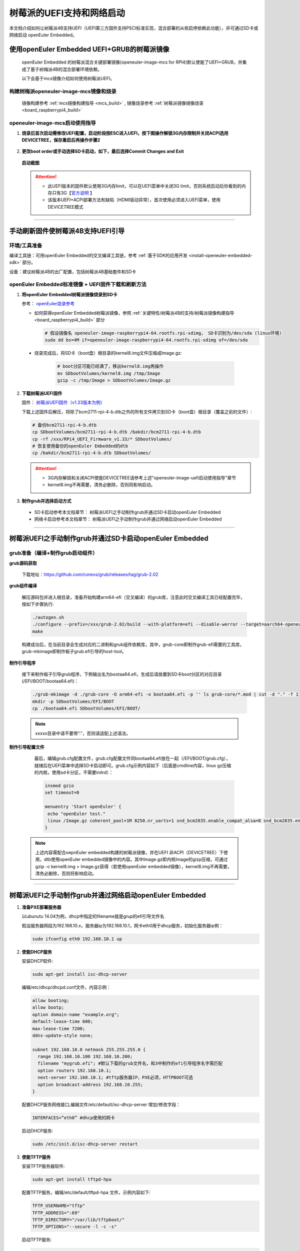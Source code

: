 .. _board_raspberrypi4_uefi:

树莓派的UEFI支持和网络启动
##########################

本文档介绍如何让树莓派4B支持UEFI（UEFI第三方固件支持PSCI标准实现，混合部署的从核启停依赖此功能），并可通过SD卡或网络启动 openEuler Embedded。

使用openEuler Embedded UEFI+GRUB的树莓派镜像
********************************************

   openEuler Embedded 的树莓派混合关键部署镜像(openeuler-image-mcs for RPI4)默认使能了UEFI+GRUB，并集成了基于树梅派4B的混合部署环境依赖。

   以下会基于mcs镜像介绍如何使用树莓派UEFI。

构建树梅派openeuler-image-mcs镜像和烧录
=======================================

   镜像构建参考 :ref:`mcs镜像构建指导 <mcs_build>` ,
   镜像烧录参考 :ref:`树莓派镜像镜像烧录 <board_raspberrypi4_build>`

.. _raspberrypi4-uefi-guide:

openeuler-image-mcs启动使用指导
===============================

1. **烧录后首次启动需修改UEFI配置，启动阶段按ESC进入UEFI，按下图操作解锁3G内存限制并关闭ACPI选用DEVICETREE，保存重启后再操作步骤2**

    .. figure:: images/launch_step1.png
        :align: center

    .. figure:: images/launch_step2.png
        :align: center

    .. figure:: images/launch_step3.png
        :align: center

    .. figure:: images/launch_step4.png
        :align: center

    .. figure:: images/launch_step5.png
        :align: center

2. **更改boot order或手动选择SD卡启动，如下，最后选择Commit Changes and Exit**

    .. figure:: images/boot_order1.png
        :align: center

    .. figure:: images/boot_order2.png
        :align: center

    .. figure:: images/boot_order3.png
        :align: center

    .. figure:: images/boot_order4.png
        :align: center

   **启动截图**

    .. figure:: images/boot.png
        :align: center

   .. attention::

      * 此UEFI版本的固件默认使用3G内存limit，可以在UEFI菜单中关闭3G limit，否则系统启动后你看到的内存只有3G【`官方说明 <https://github.com/pftf/RPi4/>`_ 】

      * 该版本UEFI+ACPI部署方法有缺陷（HDMI驱动异常），首次使用必须进入UEFI菜单，使用DEVICETREE模式

____

手动刷新固件使树莓派4B支持UEFI引导
**********************************

环境/工具准备
=============

编译工具链：可用openEuler Embedded的交叉编译工具链，参考 :ref:`基于SDK的应用开发 <install-openeuler-embedded-sdk>` 部分。

设备：建议树莓派4B的出厂配置，包括树莓派4B基础套件和SD卡

openEuler Embedded标准镜像 + UEFI固件下载和刷新方法
===================================================

1. **将openEuler Embedded树莓派镜像烧录到SD卡**

   参考： `openEuler烧录参考 <https://gitee.com/openeuler/raspberrypi/blob/master/documents/%E5%88%B7%E5%86%99%E9%95%9C%E5%83%8F.md#%E5%88%B7%E5%86%99-sd-%E5%8D%A1>`_

   - 如何获得openEuler Embedded树莓派镜像，参照 :ref:`关键特性/树莓派4B的支持/树莓派镜像构建指导 <board_raspberrypi4_build>` 部分

     .. code-block:: console

        # 假设镜像名 openeuler-image-raspberrypi4-64.rootfs.rpi-sdimg， SD卡识别为/dev/sda (linux环境)
        sudo dd bs=4M if=openeuler-image-raspberrypi4-64.rootfs.rpi-sdimg of=/dev/sda
      
  - 烧录完成后，将SD卡（boot盘）根目录的kernel8.img文件压缩成Image.gz:

     .. code-block:: console

        # boot分区可能已经满了，移出kernel8.img再操作
        mv SDbootVolumes/kernel8.img /tmp/Image
        gzip -c /tmp/Image > SDbootVolumes/Image.gz

2. **下载树莓派UEFI固件**

   固件： `树莓派UEFI固件（v1.33版本为例） <https://github.com/pftf/RPi4/releases/download/v1.33/RPi4_UEFI_Firmware_v1.33.zip>`_

   下载上述固件后解压，将除了bcm2711-rpi-4-b.dtb之外的所有文件拷贝到SD卡（boot盘）根目录（覆盖之前的文件）:

   .. code-block:: console

      # 备份bcm2711-rpi-4-b.dtb
      cp SDbootVolumes/bcm2711-rpi-4-b.dtb /bakdir/bcm2711-rpi-4-b.dtb
      cp -rf /xxx/RPi4_UEFI_Firmware_v1.33/* SDbootVolumes/
      # 恢复使用备份的openEuler Embedded的dtb
      cp /bakdir/bcm2711-rpi-4-b.dtb SDbootVolumes/

   .. attention::

      * 3G内存解锁和关闭ACPI使能DEVICETREE请参考上述"openeuler-image-uefi启动使用指导"章节
 
      * kernel8.img不再需要，清务必删除，否则将影响启动。

3. **制作grub并选择启动方式**

  - SD卡启动参考本文档章节： 树莓派UEFI之手动制作grub并通过SD卡启动openEuler Embedded

  - 网络卡启动参考本文档章节： 树莓派UEFI之手动制作grub并通过网络启动openEuler Embedded

____

树莓派UEFI之手动制作grub并通过SD卡启动openEuler Embedded
********************************************************

grub准备（编译+制作grub启动组件）
=================================

**grub源码获取**

   下载地址：https://github.com/coreos/grub/releases/tag/grub-2.02

**grub组件编译**

   解压源码包并进入根目录，准备开始构建arm64-efi（交叉编译）的grub库，注意此时交叉编译工具已经配置完毕，按如下步骤执行:

   .. code-block:: console

     ./autogen.sh
     ./configure --prefix=/xxx/grub-2.02/build --with-platform=efi --disable-werror --target=aarch64-openeuler-linux-gnu
     make

   构建成功后，在当前目录会生成对应的二进制和grub组件依赖库，其中，grub-core即制作grub-efi需要的工具库，grub-mkimage即制作板子grub.efi引导的host-tool。

**制作引导程序**

   接下来制作板子引导grub程序，下例输出名为bootaa64.efi，生成后请放置到SD卡boot分区的对应目录(/EFI/BOOT/bootaa64.efi)：

   .. code-block:: console

      ./grub-mkimage -d ./grub-core -O arm64-efi -o bootaa64.efi -p '' ls grub-core/*.mod | cut -d "." -f 1
      mkdir -p SDbootVolumes/EFI/BOOT
      cp ./bootaa64.efi SDbootVolumes/EFI/BOOT/

   .. note::

      xxxxx目录中请不要带“.”，否则请适配上述语法。

**制作引导配置文件**

   最后，编辑grub.cfg配置文件，grub.cfg配置文件同bootaa64.efi放在一起（/EFI/BOOT/grub.cfg），就绪后在UEFI菜单中选择SD卡启动即可。grub.cfg示例内容如下（后面是cmdline内容，linux gz压缩的内核，使用sd卡分区，不需要initrd）：

   .. code-block:: console

      insmod gzio
      set timeout=0

      menuentry 'Start openEuler' {
       echo "openEuler test."
       linux /Image.gz coherent_pool=1M 8250.nr_uarts=1 snd_bcm2835.enable_compat_alsa=0 snd_bcm2835.enable_hdmi=1 bcm2708_fb.fbwidth=1824 bcm2708_fb.fbheight=984 bcm2708_fb.fbswap=1 smsc95xx.macaddr=E4:5F:01:38:E2:E2 vc_mem.mem_base=0x3ec00000 vc_mem.mem_size=0x40000000  dwc_otg.lpm_enable=0 console=tty1 console=ttyS0,115200 console=ttyAMA0,115200 root=/dev/mmcblk0p2 rootfstype=ext4 rootwait
      }

  .. note::

    上述内容需配合oepnEuler embedded构建的树莓派镜像，并在UEFI 非ACPI（DEVICETREE）下使用，dtb使用openEuler embedded镜像中的内容。其中Image.gz即内核Image的gizp压缩，可通过gzip -c kernel8.img > Image.gz获得（若使用openEuler embedded镜像），kernel8.img不再需要，清务必删除，否则将影响启动。

____

树莓派UEFI之手动制作grub并通过网络启动openEuler Embedded
********************************************************

1. **准备PXE部署服务器**

   以ubunutu 14.04为例，dhcp中指定的filename就是grup的efi引导文件名

   假设服务器网段为192.168.10.x，服务器ip为192.168.10.1，网卡eth0用于dhcp服务，初始化服务器ip例：

   .. code-block:: console
    
      sudo ifconfig eth0 192.168.10.1 up

2. **使能DHCP服务**

   安装DHCP软件:

   .. code-block:: console

      sudo apt-get install isc-dhcp-server

   编辑/etc/dhcp/dhcpd.conf文件，内容示例：

   .. code-block:: console

      allow booting;
      allow bootp;
      option domain-name "example.org";
      default-lease-time 600;
      max-lease-time 7200;
      ddns-update-style none;

      subnet 192.168.10.0 netmask 255.255.255.0 {
        range 192.168.10.100 192.168.10.200;
        filename "mygrub.efi"; #默认下载的grub文件名，和3中制作的efi引导程序名字需匹配
        option routers 192.168.10.1;
        next-server 192.168.10.1; #tftp服务器IP，PXE必须，HTTPBOOT可选
        option broadcast-address 192.168.10.255;
      }

   配置DHCP服务网络接口,编辑文件/etc/default/isc-dhcp-server 增加/修改字段：

   .. code-block:: console

      INTERFACES=”eth0” #dhcp使用的网卡

   启动DHCP服务:

   .. code-block:: console

      sudo /etc/init.d/isc-dhcp-server restart

3. **使能TFTP服务**

   安装TFTP服务器软件:

   .. code-block:: console

      sudo apt-get install tftpd-hpa

   配置TFTP服务，编辑/etc/default/tftpd-hpa 文件，示例内容如下:

   .. code-block:: console

      TFTP_USERNAME="tftp"
      TFTP_ADDRESS=":69"
      TFTP_DIRECTORY="/var/lib/tftpboot/"
      TFTP_OPTIONS="--secure -l -c -s"

   启动TFTP服务:

   .. code-block:: console

      sudo /etc/init.d/tftpd-hpa restart

4. **grub准备（编译+制作grub启动组件）**

   **grub源码获取**

      下载地址：https://github.com/coreos/grub/releases/tag/grub-2.02

   **grub组件编译**

      解压源码包并进入根目录，准备开始构建arm64-efi（交叉编译）的grub库，注意此时交叉编译工具已经配置完毕，按如下步骤执行:

      .. code-block:: console

         ./autogen.sh
         ./configure --prefix=/xxx/grub-2.02/build --with-platform=efi --disable-werror --target=aarch64-openeuler-linux-gnu
         make

   构建成功后，在当前目录会生成对应的二进制和grub组件依赖库，其中，grub-core即制作grub-efi需要的工具库，grub-mkimage即制作板子grub.efi引导的host-tool。

   **制作引导程序**

      接下来制作板子引导grub程序，下例输出名为mygrub.efi：

      .. code-block:: console

         ./grub-mkimage -d ./grub-core -O arm64-efi -o mygrub.efi -p '' ls grub-core/*.mod | cut -d "." -f 1

      .. note::

         xxxxx目录中请不要带“.”，否则请适配上述语法。

   **制作引导配置文件**

      最后，编辑grub.cfg配置文件，grub.cfg配置文件放在tftp的根目录（/var/lib/tftpboot/grub.cfg），就绪后在UEFI菜单中选择IPV4网络启动即可，grub.cfg示例内容如下（Image.gz后面是cmdline内容，linux gz压缩的内核，initrd文件系统）：

     .. code-block:: console

        insmod gzio
        set timeout=0

        menuentry 'Start openEuler' {
          echo "openEuler test."
          linux /Image.gz coherent_pool=1M 8250.nr_uarts=1 snd_bcm2835.enable_compat_alsa=0 snd_bcm2835.enable_hdmi=1 bcm2708_fb.fbwidth=1824 bcm2708_fb.fbheight=984 bcm2708_fb.fbswap=1 smsc95xx.macaddr=E4:5F:01:38:E2:E2 vc_mem.mem_base=0x3ec00000 vc_mem.mem_size=0x40000000  dwc_otg.lpm_enable=0 console=tty1 console=ttyS0,115200 console=ttyAMA0,115200
          initrd /initrd.cpio.gz
        }

____

附：网络启动时，内核Image.gz和文件系统initrd的来源说明
======================================================

**文件系统例子**

   若使用网络启动，可使用openEuler Embedded构建的标准树梅派镜像构建过程中的rootfs并手动打包，也可使用openEuler Embedded发布的qemu-aarch64参考 `文件系统 <https://repo.openeuler.org/openEuler-22.03-LTS/embedded_img/arm64/aarch64-std/openeuler-image-qemu-aarch64-20220331025547.rootfs.cpio.gz>`_ 

   手动打包rootfs例子（预先需准备openEuler Embedded树梅派已构建完成的环境）:

   .. code-block:: console

      # 假设已经处于构建build目录
      cd tmp/work/raspberrypi4_64-openeuler-linux/openeuler-image/1.0-r0/rootfs/
      find . | cpio -H newc -o | gzip -n9c > ../initrd.cpio.gz
      # 生成在上层目录的initrd.cpio.gz即为所需文件系统

   .. note::

      配置文件系统/etc/inittab时注意getty登录时串口重定向要配置正确，否则可能没有打印。（树莓派4B硬件串口PL011对应，引脚14TXD和15RXD）

**内核例子**

   若使用网络启动，可使用openEuler Embedded构建的标准树梅派镜像中的kernel8.img，格式即Image，然后通过gzip压缩为Image.gz格式

**内核单独编译例子（openEuler）**

   参考： `openEuler树莓派交叉编译内核 <https://gitee.com/openeuler/raspberrypi/blob/master/documents/%E4%BA%A4%E5%8F%89%E7%BC%96%E8%AF%91%E5%86%85%E6%A0%B8.md>`_ 

   .. attention::

      * 若使用上述UEFI+ACPI部署方法，必须在config中开启ACPI系列功能支持。在make menuconfig ARCH=arm64菜单中，选中ACPI默认系列支持。建议在UEFI中关闭ACPI选用DEVICETREE（参考openeuler-image-uefi启动使用指导相关配置)

      * 编译生成的Image，在上述efi配置下，grub.cfg的linux格式需使用gz命令压缩成Image.gz

**操作说明**

   将上述内核和文件系统，放在tftp服务目录下（/var/lib/tftpboot）即可进行网络启动。

   网络启动基本流程如下：

   a. DHCP服务器给单板分配IP

   b. 单板启动UEFI选择PXE启动

   c. PXE根据DHCP的filename和tftp服务器地址，从tftp服务器下载mygrub.efi

   d. 进入grub引导程序，根据grub.cfg配置，从对应tftp目录下载文件系统和内核并加载启动

   其中，使用的ACPI资源表/DTB是UEFI固件初始化好的（引导内核前已放在对应内存），不过cmdline/bootargs可通过grub.cfg进行配置，在加载内核时，grub会传递给UEFI并上报给系统。

    .. figure:: images/rasp_uefi.png
        :align: center

